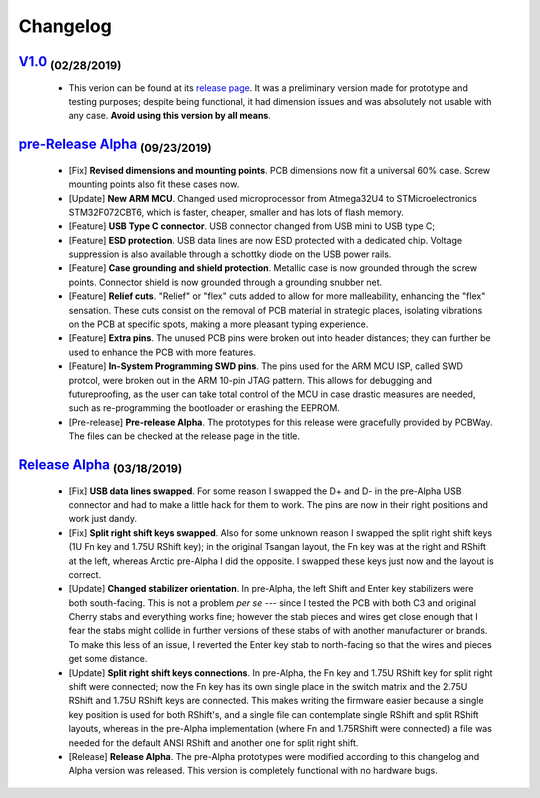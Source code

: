 .. raw:: html

    <style> .red {color:#f21717; font-weight:bold; font-size:16px} </style>

.. role:: red

.. raw:: html

    <style> .green {color:#009933; font-weight:bold; font-size:16px} </style>

.. role:: green

.. raw:: html

    <style> .blue {color:#1777f2; font-weight:bold; font-size:16px} </style>

.. role:: blue

.. raw:: html

    <style> .orange {color:#dc7633; font-weight:bold; font-size:16px} </style>

.. role:: orange

.. raw:: html

    <style> .pink {color:#cc00cc; font-weight:bold; font-size:16px} </style>

.. role:: pink

*********
Changelog
*********

`V1.0 <http://github.com/Gondolindrim/ArcticPCB/releases/tag/V1>`_  :sub:`(02/28/2019)`
=======================================================================================

	- This verion can be found at its `release page <https://github.com/Gondolindrim/ArcticPCB/releases/tag/V1>`_. It was a preliminary version made for prototype and testing purposes; despite being functional, it had dimension issues and was absolutely not usable with any case. **Avoid using this version by all means**.

`pre-Release Alpha <http://github.com/Gondolindrim/ArcticPCB/releases/tag/pre-Alpha>`_  :sub:`(09/23/2019)`
===========================================================================================================

	- [:red:`Fix`] **Revised dimensions and mounting points**. PCB dimensions now fit a universal 60% case. Screw mounting points also fit these cases now.
	- [:green:`Update`] **New ARM MCU**. Changed used microprocessor from Atmega32U4 to STMicroelectronics STM32F072CBT6, which is faster, cheaper, smaller and has lots of flash memory.
	- [:blue:`Feature`] **USB Type C connector**. USB connector changed from USB mini to USB type C;
	- [:blue:`Feature`] **ESD protection**. USB data lines are now ESD protected with a dedicated chip. Voltage suppression is also available through a schottky diode on the USB power rails.
	- [:blue:`Feature`] **Case grounding and shield protection**. Metallic case is now grounded through the screw points. Connector shield is now grounded through a grounding snubber net.
	- [:blue:`Feature`] **Relief cuts**. "Relief" or "flex" cuts added to allow for more malleability, enhancing the "flex" sensation. These cuts consist on the removal of PCB material in strategic places, isolating vibrations on the PCB at specific spots, making a more pleasant typing experience.
	- [:blue:`Feature`] **Extra pins**. The unused PCB pins were broken out into header distances; they can further be used to enhance the PCB with more features.
	- [:blue:`Feature`] **In-System Programming SWD pins**. The pins used for the ARM MCU ISP, called SWD protcol, were broken out in the ARM 10-pin JTAG pattern. This allows for debugging and futureproofing, as the user can take total control of the MCU in case drastic measures are needed, such as re-programming the bootloader or erashing the EEPROM.
	- [:orange:`Pre-release`] **Pre-release Alpha**. The prototypes for this release were gracefully provided by PCBWay. The files can be checked at the release page in the title.

`Release Alpha <http://github.com/Gondolindrim/ArcticPCB/releases/tag/Alpha>`_  :sub:`(03/18/2019)`
===================================================================================================

	- [:red:`Fix`] **USB data lines swapped**. For some reason I swapped the D+ and D- in the pre-Alpha USB connector and had to make a little hack for them to work. The pins are now in their right positions and work just dandy.
	- [:red:`Fix`] **Split right shift keys swapped**. Also for some unknown reason I swapped the split right shift keys (1U Fn key and 1.75U RShift key); in the original Tsangan layout, the Fn key was at the right and RShift at the left, whereas Arctic pre-Alpha I did the opposite. I swapped these keys just now and the layout is correct.
	- [:green:`Update`] **Changed stabilizer orientation**. In pre-Alpha, the left Shift and Enter key stabilizers were both south-facing. This is not a problem *per se* --- since I tested the PCB with both C3 and original Cherry stabs and everything works fine; however the stab pieces and wires get close enough that I fear the stabs might collide in further versions of these stabs of with another manufacturer or brands. To make this less of an issue, I reverted the Enter key stab to north-facing so that the wires and pieces get some distance.
	- [:green:`Update`] **Split right shift keys connections**. In pre-Alpha, the Fn key and 1.75U RShift key for split right shift were connected; now the Fn key has its own single place in the switch matrix and the 2.75U RShift and 1.75U RShift keys are connected. This makes writing the firmware easier because a single key position is used for both RShift's, and a single file can contemplate single RShift and split RShift layouts, whereas in the pre-Alpha implementation (where Fn and 1.75RShift were connected) a file was needed for the default ANSI RShift and another one for split right shift.
	- [:pink:`Release`] **Release Alpha**. The pre-Alpha prototypes were modified according to this changelog and Alpha version was released. This version is completely functional with no hardware bugs.
